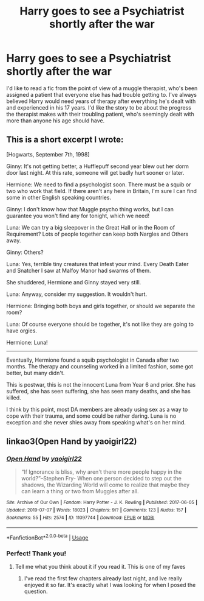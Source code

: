 #+TITLE: Harry goes to see a Psychiatrist shortly after the war

* Harry goes to see a Psychiatrist shortly after the war
:PROPERTIES:
:Author: BasiliskSlayer1980
:Score: 5
:DateUnix: 1571527059.0
:DateShort: 2019-Oct-20
:FlairText: Prompt
:END:
I'd like to read a fic from the point of view of a muggle therapist, who's been assigned a patient that everyone else has had trouble getting to. I've always believed Harry would need years of therapy after everything he's dealt with and experienced in his 17 years. I'd like the story to be about the progress the therapist makes with their troubling patient, who's seemingly dealt with more than anyone his age should have.


** This is a short excerpt I wrote:

[Hogwarts, September 7th, 1998]

Ginny: It's not getting better, a Hufflepuff second year blew out her dorm door last night. At this rate, someone will get badly hurt sooner or later.

Hermione: We need to find a psychologist soon. There must be a squib or two who work that field. If there aren't any here in Britain, I'm sure I can find some in other English speaking countries.

Ginny: I don't know how that Muggle psycho thing works, but I can guarantee you won't find any for tonight, which we need!

Luna: We can try a big sleepover in the Great Hall or in the Room of Requirement? Lots of people together can keep both Nargles and Others away.

Ginny: Others?

Luna: Yes, terrible tiny creatures that infest your mind. Every Death Eater and Snatcher I saw at Malfoy Manor had swarms of them.

She shuddered, Hermione and Ginny stayed very still.

Luna: Anyway, consider my suggestion. It wouldn't hurt.

Hermione: Bringing both boys and girls together, or should we separate the room?

Luna: Of course everyone should be together, it's not like they are going to have orgies.

Hermione: Luna!

--------------

Eventually, Hermione found a squib psychologist in Canada after two months. The therapy and counseling worked in a limited fashion, some got better, but many didn't.

This is postwar, this is not the innocent Luna from Year 6 and prior. She has suffered, she has seen suffering, she has seen many deaths, and she has killed.

I think by this point, most DA members are already using sex as a way to cope with their trauma, and some could be rather daring. Luna is no exception and she never shies away from speaking what's on her mind.
:PROPERTIES:
:Author: InquisitorCOC
:Score: 3
:DateUnix: 1571530804.0
:DateShort: 2019-Oct-20
:END:


** linkao3(Open Hand by yaoigirl22)
:PROPERTIES:
:Author: ddfence
:Score: 2
:DateUnix: 1571531026.0
:DateShort: 2019-Oct-20
:END:

*** [[https://archiveofourown.org/works/11097744][*/Open Hand/*]] by [[https://www.archiveofourown.org/users/yaoigirl22/pseuds/yaoigirl22][/yaoigirl22/]]

#+begin_quote
  “If Ignorance is bliss, why aren't there more people happy in the world?”--Stephen Fry- When one person decided to step out the shadows, the Wizarding World will come to realize that maybe they can learn a thing or two from Muggles after all.
#+end_quote

^{/Site/:} ^{Archive} ^{of} ^{Our} ^{Own} ^{*|*} ^{/Fandom/:} ^{Harry} ^{Potter} ^{-} ^{J.} ^{K.} ^{Rowling} ^{*|*} ^{/Published/:} ^{2017-06-05} ^{*|*} ^{/Updated/:} ^{2019-07-07} ^{*|*} ^{/Words/:} ^{18023} ^{*|*} ^{/Chapters/:} ^{9/?} ^{*|*} ^{/Comments/:} ^{123} ^{*|*} ^{/Kudos/:} ^{157} ^{*|*} ^{/Bookmarks/:} ^{55} ^{*|*} ^{/Hits/:} ^{2574} ^{*|*} ^{/ID/:} ^{11097744} ^{*|*} ^{/Download/:} ^{[[https://archiveofourown.org/downloads/11097744/Open%20Hand.epub?updated_at=1562543758][EPUB]]} ^{or} ^{[[https://archiveofourown.org/downloads/11097744/Open%20Hand.mobi?updated_at=1562543758][MOBI]]}

--------------

*FanfictionBot*^{2.0.0-beta} | [[https://github.com/tusing/reddit-ffn-bot/wiki/Usage][Usage]]
:PROPERTIES:
:Author: FanfictionBot
:Score: 2
:DateUnix: 1571531049.0
:DateShort: 2019-Oct-20
:END:


*** Perfect! Thank you!
:PROPERTIES:
:Author: BasiliskSlayer1980
:Score: 1
:DateUnix: 1571537674.0
:DateShort: 2019-Oct-20
:END:

**** Tell me what you think about it if you read it. This is one of my faves
:PROPERTIES:
:Author: ddfence
:Score: 1
:DateUnix: 1571618096.0
:DateShort: 2019-Oct-21
:END:

***** I've read the first few chapters already last night, and Ive really enjoyed it so far. It's exactly what I was looking for when I posed the question.
:PROPERTIES:
:Author: BasiliskSlayer1980
:Score: 1
:DateUnix: 1571624102.0
:DateShort: 2019-Oct-21
:END:
